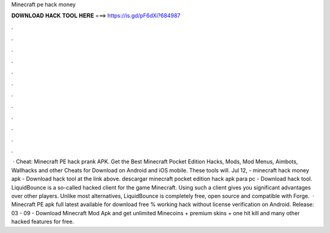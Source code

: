 Minecraft pe hack money

𝐃𝐎𝐖𝐍𝐋𝐎𝐀𝐃 𝐇𝐀𝐂𝐊 𝐓𝐎𝐎𝐋 𝐇𝐄𝐑𝐄 ===> https://is.gd/pF6dXi?684987

.

.

.

.

.

.

.

.

.

.

.

.

 · Cheat: Minecraft PE hack prank APK. Get the Best Minecraft Pocket Edition Hacks, Mods, Mod Menus, Aimbots, Wallhacks and other Cheats for Download on Android and iOS mobile. These tools will. Jul 12, - minecraft hack money apk - Download hack tool at the link above. descargar minecraft pocket edition hack apk para pc - Download hack tool. LiquidBounce is a so-called hacked client for the game Minecraft. Using such a client gives you significant advantages over other players. Unlike most alternatives, LiquidBounce is completely free, open source and compatible with Forge.  · Minecraft PE apk full latest available for download free % working hack without license verification on Android. Release: 03 - 09 - Download Minecraft Mod Apk and get unlimited Minecoins + premium skins + one hit kill and many other hacked features for free.